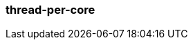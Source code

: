 === thread-per-core
:term-name: thread-per-core
:hover-text: Programming model that allows Redpanda to pin each of its application threads to a CPU core to avoid context switching and blocking.
:category: Redpanda